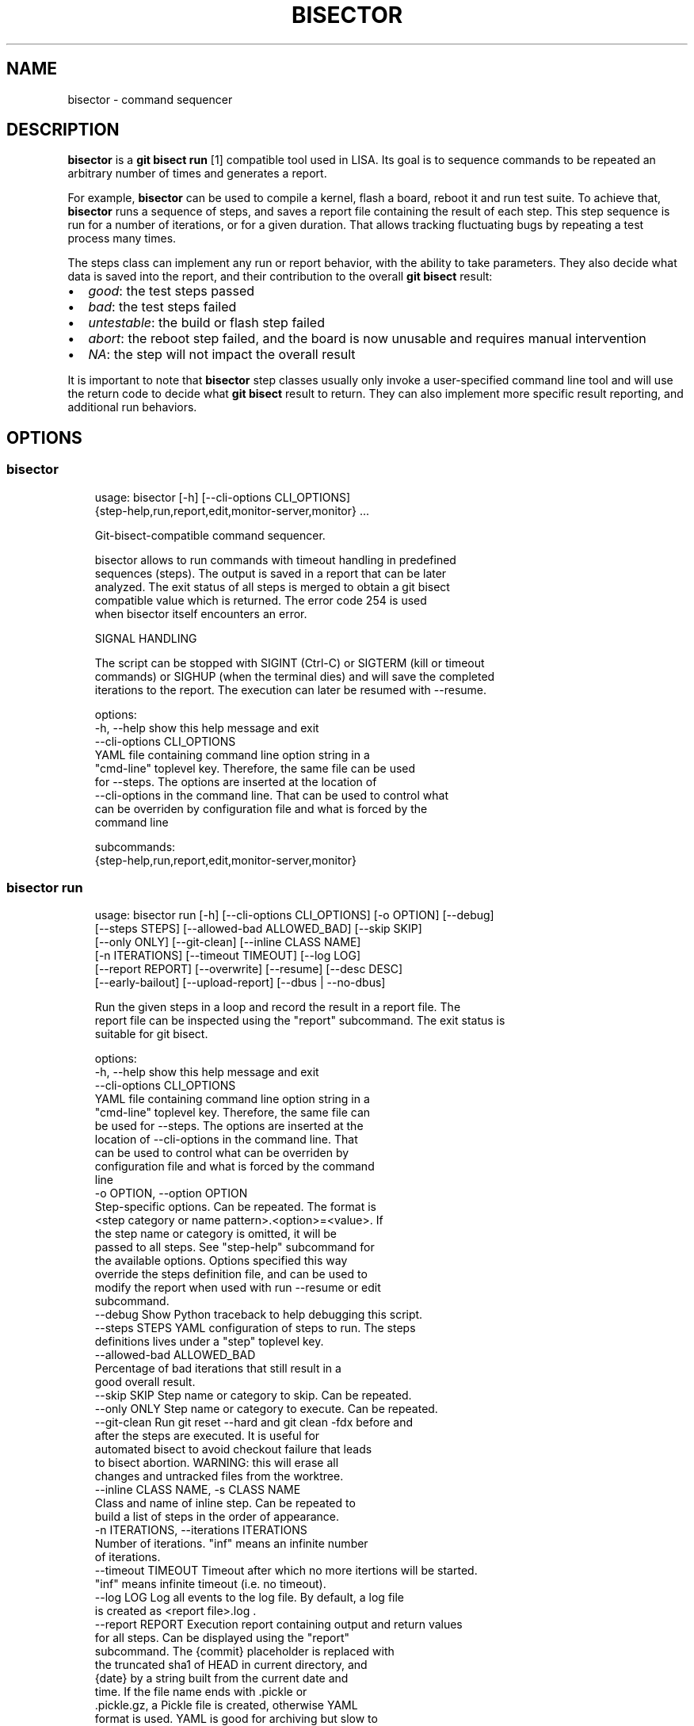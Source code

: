 .\" Man page generated from reStructuredText.
.
.
.nr rst2man-indent-level 0
.
.de1 rstReportMargin
\\$1 \\n[an-margin]
level \\n[rst2man-indent-level]
level margin: \\n[rst2man-indent\\n[rst2man-indent-level]]
-
\\n[rst2man-indent0]
\\n[rst2man-indent1]
\\n[rst2man-indent2]
..
.de1 INDENT
.\" .rstReportMargin pre:
. RS \\$1
. nr rst2man-indent\\n[rst2man-indent-level] \\n[an-margin]
. nr rst2man-indent-level +1
.\" .rstReportMargin post:
..
.de UNINDENT
. RE
.\" indent \\n[an-margin]
.\" old: \\n[rst2man-indent\\n[rst2man-indent-level]]
.nr rst2man-indent-level -1
.\" new: \\n[rst2man-indent\\n[rst2man-indent-level]]
.in \\n[rst2man-indent\\n[rst2man-indent-level]]u
..
.TH "BISECTOR" "1" "2025" "" "bisector"
.SH NAME
bisector \- command sequencer
.SH DESCRIPTION
.sp
\fBbisector\fP is a \fBgit bisect run\fP [1] compatible tool used in LISA. Its goal is
to sequence commands to be repeated an arbitrary number of times and generates
a report.
.sp
For example, \fBbisector\fP can be used to compile a kernel, flash a board,
reboot it and run test suite. To achieve that, \fBbisector\fP runs a sequence of
steps, and saves a report file containing the result of each step. This step
sequence is run for a number of iterations, or for a given duration. That
allows tracking fluctuating bugs by repeating a test process many times.
.sp
The steps class can implement any run or report behavior, with the ability to
take parameters. They also decide what data is saved into the report, and
their contribution to the overall \fBgit bisect\fP result:
.INDENT 0.0
.IP \(bu 2
\fIgood\fP: the test steps passed
.IP \(bu 2
\fIbad\fP: the test steps failed
.IP \(bu 2
\fIuntestable\fP: the build or flash step failed
.IP \(bu 2
\fIabort\fP: the reboot step failed, and the board is now unusable and requires
manual intervention
.IP \(bu 2
\fINA\fP: the step will not impact the overall result
.UNINDENT
.sp
It is important to note that \fBbisector\fP step classes usually only invoke a
user\-specified command line tool and will use the return code to decide what
\fBgit bisect\fP result to return. They can also implement more specific result
reporting, and additional run behaviors.
.SH OPTIONS
.SS bisector
.INDENT 0.0
.INDENT 3.5
.sp
.EX
usage: bisector [\-h] [\-\-cli\-options CLI_OPTIONS]
                {step\-help,run,report,edit,monitor\-server,monitor} ...

    Git\-bisect\-compatible command sequencer.

    bisector allows to run commands with timeout handling in predefined
    sequences (steps). The output is saved in a report that can be later
    analyzed. The exit status of all steps is merged to obtain a git bisect
    compatible value which is returned. The error code 254 is used
    when bisector itself encounters an error.

    SIGNAL HANDLING

    The script can be stopped with SIGINT (Ctrl\-C) or SIGTERM (kill or timeout
    commands) or SIGHUP (when the terminal dies) and will save the completed
    iterations to the report. The execution can later be resumed with \-\-resume.
    

options:
  \-h, \-\-help            show this help message and exit
  \-\-cli\-options CLI_OPTIONS
                        YAML file containing command line option string in a
                        \(dqcmd\-line\(dq toplevel key. Therefore, the same file can be used
                        for \-\-steps.  The options are inserted at the location of
                        \-\-cli\-options in the command line. That can be used to control what
                        can be overriden by configuration file and what is forced by the
                        command line

subcommands:
  {step\-help,run,report,edit,monitor\-server,monitor}

.EE
.UNINDENT
.UNINDENT
.SS bisector run
.INDENT 0.0
.INDENT 3.5
.sp
.EX
usage: bisector run [\-h] [\-\-cli\-options CLI_OPTIONS] [\-o OPTION] [\-\-debug]
                    [\-\-steps STEPS] [\-\-allowed\-bad ALLOWED_BAD] [\-\-skip SKIP]
                    [\-\-only ONLY] [\-\-git\-clean] [\-\-inline CLASS NAME]
                    [\-n ITERATIONS] [\-\-timeout TIMEOUT] [\-\-log LOG]
                    [\-\-report REPORT] [\-\-overwrite] [\-\-resume] [\-\-desc DESC]
                    [\-\-early\-bailout] [\-\-upload\-report] [\-\-dbus | \-\-no\-dbus]

Run the given steps in a loop and record the result in a report file. The
report file can be inspected using the \(dqreport\(dq subcommand. The exit status is
suitable for git bisect.

options:
  \-h, \-\-help            show this help message and exit
  \-\-cli\-options CLI_OPTIONS
                        YAML file containing command line option string in a
                        \(dqcmd\-line\(dq toplevel key. Therefore, the same file can
                        be used for \-\-steps. The options are inserted at the
                        location of \-\-cli\-options in the command line. That
                        can be used to control what can be overriden by
                        configuration file and what is forced by the command
                        line
  \-o OPTION, \-\-option OPTION
                        Step\-specific options. Can be repeated. The format is
                        <step category or name pattern>.<option>=<value>. If
                        the step name or category is omitted, it will be
                        passed to all steps. See \(dqstep\-help\(dq subcommand for
                        the available options. Options specified this way
                        override the steps definition file, and can be used to
                        modify the report when used with run \-\-resume or edit
                        subcommand.
  \-\-debug               Show Python traceback to help debugging this script.
  \-\-steps STEPS         YAML configuration of steps to run. The steps
                        definitions lives under a \(dqstep\(dq toplevel key.
  \-\-allowed\-bad ALLOWED_BAD
                        Percentage of bad iterations that still result in a
                        good overall result.
  \-\-skip SKIP           Step name or category to skip. Can be repeated.
  \-\-only ONLY           Step name or category to execute. Can be repeated.
  \-\-git\-clean           Run git reset \-\-hard and git clean \-fdx before and
                        after the steps are executed. It is useful for
                        automated bisect to avoid checkout failure that leads
                        to bisect abortion. WARNING: this will erase all
                        changes and untracked files from the worktree.
  \-\-inline CLASS NAME, \-s CLASS NAME
                        Class and name of inline step. Can be repeated to
                        build a list of steps in the order of appearance.
  \-n ITERATIONS, \-\-iterations ITERATIONS
                        Number of iterations. \(dqinf\(dq means an infinite number
                        of iterations.
  \-\-timeout TIMEOUT     Timeout after which no more itertions will be started.
                        \(dqinf\(dq means infinite timeout (i.e. no timeout).
  \-\-log LOG             Log all events to the log file. By default, a log file
                        is created as <report file>.log .
  \-\-report REPORT       Execution report containing output and return values
                        for all steps. Can be displayed using the \(dqreport\(dq
                        subcommand. The {commit} placeholder is replaced with
                        the truncated sha1 of HEAD in current directory, and
                        {date} by a string built from the current date and
                        time. If the file name ends with .pickle or
                        .pickle.gz, a Pickle file is created, otherwise YAML
                        format is used. YAML is good for archiving but slow to
                        generate and load, Pickle format cannot expected to be
                        backward compatible with different versions of the
                        tool but can be faster to read and write. CAVEAT:
                        Pickle format will not handle references to modules
                        that are not in sys.path.
  \-\-overwrite           Overwrite existing report files.
  \-\-resume              Resume execution from the report specified with
                        \-\-report. The steps will be extracted from the report
                        instead of from the command line. The number of
                        completed iterations will be deducted from the
                        specified number of iterations.
  \-\-desc DESC           Report description. Can use {commit} and {date}
                        placeholders.
  \-\-early\-bailout       Restart a new iteration if a step marked the commit as
                        bad or non\-testable. Bisect abortion will still take
                        place even without this option.
  \-\-upload\-report       Continuously upload the report to an artifacts service
                        after every iteration. This relies on the following
                        environment variables: ARTIFACTORY_FOLDER or
                        ARTIFACTORIAL_FOLDER set to the folder\(aqs URL and
                        ARTIFACTORY_TOKEN or ARTIFACTORIAL_TOKEN set to the
                        token. Remember to use the right step option to upload
                        the results as they are computed if desired.
  \-\-dbus                Try enable DBus API if the necessary dependencies are
                        installed.
  \-\-no\-dbus             Disable DBus even when pydbus module is available.

.EE
.UNINDENT
.UNINDENT
.SS bisector report
.INDENT 0.0
.INDENT 3.5
.sp
.EX
usage: bisector report [\-h] [\-\-cli\-options CLI_OPTIONS] [\-o OPTION] [\-\-debug]
                       [\-\-steps STEPS] [\-\-allowed\-bad ALLOWED_BAD]
                       [\-\-skip SKIP] [\-\-only ONLY] [\-\-export EXPORT] [\-\-cache]
                       report

Analyze a report generated by run command. The exit status is suitable for git
bisect. In most cases, step options (\(ga\(ga\-o\(ga\(ga) will act as filters to ignore
parts of the data before computing the overall bisect result.

positional arguments:
  report                Read back a previous session saved using \-\-report
                        option of run subcommand.

options:
  \-h, \-\-help            show this help message and exit
  \-\-cli\-options CLI_OPTIONS
                        YAML file containing command line option string in a
                        \(dqcmd\-line\(dq toplevel key. Therefore, the same file can
                        be used for \-\-steps. The options are inserted at the
                        location of \-\-cli\-options in the command line. That
                        can be used to control what can be overriden by
                        configuration file and what is forced by the command
                        line
  \-o OPTION, \-\-option OPTION
                        Step\-specific options. Can be repeated. The format is
                        <step category or name pattern>.<option>=<value>. If
                        the step name or category is omitted, it will be
                        passed to all steps. See \(dqstep\-help\(dq subcommand for
                        the available options. Options specified this way
                        override the steps definition file, and can be used to
                        modify the report when used with run \-\-resume or edit
                        subcommand.
  \-\-debug               Show Python traceback to help debugging this script.
  \-\-steps STEPS         YAML configuration of steps to run. The steps
                        definitions lives under a \(dqstep\(dq toplevel key.
  \-\-allowed\-bad ALLOWED_BAD
                        Percentage of bad iterations that still result in a
                        good overall result.
  \-\-skip SKIP           Step name or category to skip. Can be repeated.
  \-\-only ONLY           Step name or category to execute. Can be repeated.
  \-\-export EXPORT       Export the report as a Pickle or YAML file. File
                        format is infered from the filename. If it ends with
                        .pickle, a Pickle file is created, otherwise YAML
                        format is used.
  \-\-cache               When loading a report, create a cache file named
                        \(dq{report_filename}.cache.pickle\(dq using the fastest
                        format available. It is the reused until the original
                        file is modified. This is mostly useful when working
                        with big YAML files that are long to load.

.EE
.UNINDENT
.UNINDENT
.SS bisector step\-help
.sp
Steps\-specific options to be used with \fBbisector run \-o\fP and \fBbisector report \-o\fP\&.
.INDENT 0.0
.INDENT 3.5
.sp
.EX

LISA\-test (test)
\-\-\-\-\-\-\-\-\-\-\-\-\-\-\-\-
Inherits from: shell

    Execute an exekall LISA test command and collect
    :class:\(gaexekall.engine.ValueDB\(ga. Also compress the result directory and
    record its path. It will also define some environment variables that are
    expected to be used by the command to be able to locate resources to
    collect.

    run:
      \-o bail\-out= (bool) 
            start a new iteration if the command fails, without executing
            remaining steps for this iteration

      \-o cmd= (non\-empty str) 
            shell command to be executed

      \-o compress\-artifact= (bool) 
            compress the exekall artifact directory in an archive

      \-o delete\-artifact= (bool) 
            delete the exekall artifact directory to Artifactorial as the
            execution goes.

      \-o delete\-artifact\-hidden= (bool) 
            Remove hidden files and folders inside the artifacts

      \-o env= (env var list) 
            environment variables with a list of values that will be used for
            each iterations, wrapping around. The string format is:
            VAR1=val1%val2%...%%VAR2=val1%val2%.... In YAML, it is a map of var
            names to list of values. A single string can be supplied instead of
            a list of values.

      \-o kill\-timeout= (int or \(dqinf\(dq) 
            time to wait before sending SIGKILL after having sent SIGTERM

      \-o prune\-db= (bool) 
            Prune exekall\(aqs ValueDB so that only roots values are preserved.
            That allows smaller reports that are faster to load

      \-o shell= (non\-empty str) 
            shell to execute the command in

      \-o timeout= (int or \(dqinf\(dq) 
            timeout in seconds before sending SIGTERM to the command, or \(dqinf\(dq
            for infinite timeout

      \-o upload\-artifact= (bool) 
            upload the exekall artifact directory to Artifactorial as the
            execution goes, and delete the local archive.

      \-o use\-systemd\-run= (bool) 
            use systemd\-run to run the command. This allows cleanup of daemons
            spawned by the command (using cgroups), and using a private /tmp
            that is also cleaned up automatically


    report:
      \-o download= (bool) 
            Download the exekall artifact archives if necessary

      \-o dump\-artifact\-dirs= (non\-empty str) 
            write the list of exekall artifact directories to a file. Useful to
            implement garbage collection of unreferenced artifact archives

      \-o export\-db= (non\-empty str) 
            export a merged exekall ValueDB, merging it with existing ValueDB if
            the file exists

      \-o export\-logs= (non\-empty str) 
            export the logs and artifact directory symlink to the given
            directory

      \-o ignore\-excep= (comma\-separated list) 
            ignore the given comma\-separated list of exceptions class name
            patterns that caused tests error. This will also match on base
            classes of the exception.

      \-o ignore\-non\-error= (bool) 
            consider only tests that had an error

      \-o ignore\-non\-issue= (bool) 
            consider only tests that failed or had an error

      \-o ignore\-testcase= (comma\-separated list) 
            completely ignore untagged test cases matching one of the patterns
            in the comma\-separated list. * can be used to match any part of the
            name.

      \-o iterations= (comma\-separated list of integer ranges) 
            comma\-separated list of iterations to consider. Inclusive ranges can
            be specified with <first>\-<last>

      \-o result\-uuid= (comma\-separated list) 
            show only the test results with a UUID in the comma\-separated list.

      \-o show\-artifact\-dirs= (bool) 
            show exekall artifact directory for all iterations

      \-o show\-basic= (bool) 
            show command exit status for all iterations

      \-o show\-details= (\(dqmsg\(dq or bool) 
            show details of results. Use \(dqmsg\(dq for only a brief message

      \-o show\-dist= (bool) 
            show graphical distribution of issues among iterations with a one
            letter code: passed=\(dq.\(dq, failed=\(dqF\(dq, error=\(dq#\(dq, skipped=\(dqs\(dq,
            undecided=\(dqu\(dq

      \-o show\-pass\-rate= (bool) 
            always show the pass rate of tests, even when there are failures or
            errors as well

      \-o show\-rates= (bool) 
            show percentages of failure, error, skipped, undecided and passed
            tests

      \-o testcase= (comma\-separated list) 
            show only the untagged test cases matching one of the patterns in
            the comma\-separated list. * can be used to match any part of the
            name

      \-o upload\-artifact= (bool) 
            upload the artifact directory to an artifacts service and update the
            in\-memory report. Following env var are needed: ARTIFACTORY_FOLDER
            or ARTIFACTORIAL_FOLDER set to the folder URL, and ARTIFACTORY_TOKEN
            or ARTIFACTORIAL_TOKEN. Note: \-\-export should be used to save the
            report with updated paths

      \-o verbose= (bool) 
            increase verbosity



build (build)
\-\-\-\-\-\-\-\-\-\-\-\-\-
Inherits from: shell

    Similar to :class:\(gaShellStep\(ga .
    
    Non\-zero exit status of the command will be interpreted as a bisect
    untestable status, and zero exit status as bisect good.

    run:
      \-o bail\-out= (bool) 
            start a new iteration if the command fails, without executing
            remaining steps for this iteration

      \-o cmd= (non\-empty str) 
            shell command to be executed

      \-o env= (env var list) 
            environment variables with a list of values that will be used for
            each iterations, wrapping around. The string format is:
            VAR1=val1%val2%...%%VAR2=val1%val2%.... In YAML, it is a map of var
            names to list of values. A single string can be supplied instead of
            a list of values.

      \-o kill\-timeout= (int or \(dqinf\(dq) 
            time to wait before sending SIGKILL after having sent SIGTERM

      \-o shell= (non\-empty str) 
            shell to execute the command in

      \-o timeout= (int or \(dqinf\(dq) 
            timeout in seconds before sending SIGTERM to the command, or \(dqinf\(dq
            for infinite timeout

      \-o trials= (int) 
            number of times the command will be retried if it does not return 0

      \-o use\-systemd\-run= (bool) 
            use systemd\-run to run the command. This allows cleanup of daemons
            spawned by the command (using cgroups), and using a private /tmp
            that is also cleaned up automatically


    report:
      \-o export\-logs= (non\-empty str) 
            export the logs to the given directory

      \-o ignore\-non\-issue= (bool) 
            consider only iteration with non\-zero command exit status

      \-o iterations= (comma\-separated list of integer ranges) 
            comma\-separated list of iterations to consider. Inclusive ranges can
            be specified with <first>\-<last>

      \-o show\-basic= (bool) 
            show command exit status for all iterations

      \-o verbose= (bool) 
            increase verbosity



flash (flash)
\-\-\-\-\-\-\-\-\-\-\-\-\-
Inherits from: shell

    Similar to :class:\(gaShellStep\(ga .
    
    Non\-zero exit status of the command will be interpreted as a bisect
    abort, and zero exit status ignored.

    run:
      \-o bail\-out= (bool) 
            start a new iteration if the command fails, without executing
            remaining steps for this iteration

      \-o cmd= (non\-empty str) 
            shell command to be executed

      \-o env= (env var list) 
            environment variables with a list of values that will be used for
            each iterations, wrapping around. The string format is:
            VAR1=val1%val2%...%%VAR2=val1%val2%.... In YAML, it is a map of var
            names to list of values. A single string can be supplied instead of
            a list of values.

      \-o kill\-timeout= (int or \(dqinf\(dq) 
            time to wait before sending SIGKILL after having sent SIGTERM

      \-o shell= (non\-empty str) 
            shell to execute the command in

      \-o timeout= (int or \(dqinf\(dq) 
            timeout in seconds before sending SIGTERM to the command, or \(dqinf\(dq
            for infinite timeout

      \-o trials= (int) 
            number of times the command will be retried if it does not return 0

      \-o use\-systemd\-run= (bool) 
            use systemd\-run to run the command. This allows cleanup of daemons
            spawned by the command (using cgroups), and using a private /tmp
            that is also cleaned up automatically


    report:
      \-o export\-logs= (non\-empty str) 
            export the logs to the given directory

      \-o ignore\-non\-issue= (bool) 
            consider only iteration with non\-zero command exit status

      \-o iterations= (comma\-separated list of integer ranges) 
            comma\-separated list of iterations to consider. Inclusive ranges can
            be specified with <first>\-<last>

      \-o show\-basic= (bool) 
            show command exit status for all iterations

      \-o verbose= (bool) 
            increase verbosity



macro (macro)
\-\-\-\-\-\-\-\-\-\-\-\-\-
    Provide a loop\-like construct to the steps definitions.
    
    All sub\-steps will be executed in order. This sequence will be repeated
    for the given number of iterations or until it times out. The steps
    definition YAML configuration file is interpreted assuming an implicit
    toplevel :class:\(gaMacroStep\(ga that is parameterized using command line options.

    run:
      \-o bail\-out\-early= (bool) 
            start a new iteration when a step returned bisect status bad or
            untestable and skip all remaining steps

      \-o iterations= (int or \(dqinf\(dq) 
            number of iterations

      \-o timeout= (int or \(dqinf\(dq) 
            time after which no new iteration will be started



reboot (boot)
\-\-\-\-\-\-\-\-\-\-\-\-\-
Inherits from: shell

    Similar to :class:\(gaShellStep\(ga .
    
    Non\-zero exit status of the command will be interpreted as a bisect
    abort, and zero exit status as bisect good.

    run:
      \-o bail\-out= (bool) 
            start a new iteration if the command fails, without executing
            remaining steps for this iteration

      \-o cmd= (non\-empty str) 
            shell command to be executed

      \-o env= (env var list) 
            environment variables with a list of values that will be used for
            each iterations, wrapping around. The string format is:
            VAR1=val1%val2%...%%VAR2=val1%val2%.... In YAML, it is a map of var
            names to list of values. A single string can be supplied instead of
            a list of values.

      \-o kill\-timeout= (int or \(dqinf\(dq) 
            time to wait before sending SIGKILL after having sent SIGTERM

      \-o shell= (non\-empty str) 
            shell to execute the command in

      \-o timeout= (int or \(dqinf\(dq) 
            timeout in seconds before sending SIGTERM to the command, or \(dqinf\(dq
            for infinite timeout

      \-o trials= (int) 
            number of times the command will be retried if it does not return 0

      \-o use\-systemd\-run= (bool) 
            use systemd\-run to run the command. This allows cleanup of daemons
            spawned by the command (using cgroups), and using a private /tmp
            that is also cleaned up automatically


    report:
      \-o export\-logs= (non\-empty str) 
            export the logs to the given directory

      \-o ignore\-non\-issue= (bool) 
            consider only iteration with non\-zero command exit status

      \-o iterations= (comma\-separated list of integer ranges) 
            comma\-separated list of iterations to consider. Inclusive ranges can
            be specified with <first>\-<last>

      \-o show\-basic= (bool) 
            show command exit status for all iterations

      \-o verbose= (bool) 
            increase verbosity



shell (shell)
\-\-\-\-\-\-\-\-\-\-\-\-\-
    Execute a command in a shell.
    
    Stdout and stderr are merged and logged. The exit status of the command
    will have no influence of the bisect status.

    run:
      \-o bail\-out= (bool) 
            start a new iteration if the command fails, without executing
            remaining steps for this iteration

      \-o cmd= (non\-empty str) 
            shell command to be executed

      \-o env= (env var list) 
            environment variables with a list of values that will be used for
            each iterations, wrapping around. The string format is:
            VAR1=val1%val2%...%%VAR2=val1%val2%.... In YAML, it is a map of var
            names to list of values. A single string can be supplied instead of
            a list of values.

      \-o kill\-timeout= (int or \(dqinf\(dq) 
            time to wait before sending SIGKILL after having sent SIGTERM

      \-o shell= (non\-empty str) 
            shell to execute the command in

      \-o timeout= (int or \(dqinf\(dq) 
            timeout in seconds before sending SIGTERM to the command, or \(dqinf\(dq
            for infinite timeout

      \-o trials= (int) 
            number of times the command will be retried if it does not return 0

      \-o use\-systemd\-run= (bool) 
            use systemd\-run to run the command. This allows cleanup of daemons
            spawned by the command (using cgroups), and using a private /tmp
            that is also cleaned up automatically


    report:
      \-o export\-logs= (non\-empty str) 
            export the logs to the given directory

      \-o ignore\-non\-issue= (bool) 
            consider only iteration with non\-zero command exit status

      \-o iterations= (comma\-separated list of integer ranges) 
            comma\-separated list of iterations to consider. Inclusive ranges can
            be specified with <first>\-<last>

      \-o show\-basic= (bool) 
            show command exit status for all iterations

      \-o verbose= (bool) 
            increase verbosity



test (test)
\-\-\-\-\-\-\-\-\-\-\-
Inherits from: shell

    Similar to :class:\(gaShellStep\(ga .
    
    Non\-zero exit status of the command will be interpreted as a bisect bad
    status, and zero exit status as bisect good.

    run:
      \-o bail\-out= (bool) 
            start a new iteration if the command fails, without executing
            remaining steps for this iteration

      \-o cmd= (non\-empty str) 
            shell command to be executed

      \-o env= (env var list) 
            environment variables with a list of values that will be used for
            each iterations, wrapping around. The string format is:
            VAR1=val1%val2%...%%VAR2=val1%val2%.... In YAML, it is a map of var
            names to list of values. A single string can be supplied instead of
            a list of values.

      \-o kill\-timeout= (int or \(dqinf\(dq) 
            time to wait before sending SIGKILL after having sent SIGTERM

      \-o shell= (non\-empty str) 
            shell to execute the command in

      \-o timeout= (int or \(dqinf\(dq) 
            timeout in seconds before sending SIGTERM to the command, or \(dqinf\(dq
            for infinite timeout

      \-o trials= (int) 
            number of times the command will be retried if it does not return 0

      \-o use\-systemd\-run= (bool) 
            use systemd\-run to run the command. This allows cleanup of daemons
            spawned by the command (using cgroups), and using a private /tmp
            that is also cleaned up automatically


    report:
      \-o export\-logs= (non\-empty str) 
            export the logs to the given directory

      \-o ignore\-non\-issue= (bool) 
            consider only iteration with non\-zero command exit status

      \-o iterations= (comma\-separated list of integer ranges) 
            comma\-separated list of iterations to consider. Inclusive ranges can
            be specified with <first>\-<last>

      \-o show\-basic= (bool) 
            show command exit status for all iterations

      \-o verbose= (bool) 
            increase verbosity



yield (yield)
\-\-\-\-\-\-\-\-\-\-\-\-\-
    Abort current iteration with the yield return code.
    
    If the specified command returns a non\-zero return code, bisector will
    abort the current iteration with the yield return code.
    
    .. note:: This step can only be used under the main macrostep (it cannot be
        used in nested macrosteps).

    run:
      \-o bail\-out= (bool) 
            start a new iteration if the command fails, without executing
            remaining steps for this iteration

      \-o cmd= (non\-empty str) 
            shell command to be executed

      \-o env= (env var list) 
            environment variables with a list of values that will be used for
            each iterations, wrapping around. The string format is:
            VAR1=val1%val2%...%%VAR2=val1%val2%.... In YAML, it is a map of var
            names to list of values. A single string can be supplied instead of
            a list of values.

      \-o every\-n\-iterations= (int) 
            The step will be a no\-op except if the iteration number can be
            evenly divided by that value.

      \-o kill\-timeout= (int or \(dqinf\(dq) 
            time to wait before sending SIGKILL after having sent SIGTERM

      \-o shell= (non\-empty str) 
            shell to execute the command in

      \-o timeout= (int or \(dqinf\(dq) 
            timeout in seconds before sending SIGTERM to the command, or \(dqinf\(dq
            for infinite timeout

      \-o trials= (int) 
            number of times the command will be retried if it does not return 0

      \-o use\-systemd\-run= (bool) 
            use systemd\-run to run the command. This allows cleanup of daemons
            spawned by the command (using cgroups), and using a private /tmp
            that is also cleaned up automatically



.EE
.UNINDENT
.UNINDENT
.SS bisector monitor
.INDENT 0.0
.INDENT 3.5
.sp
.EX
usage: bisector monitor [\-h] [\-\-cli\-options CLI_OPTIONS] [\-\-status]
                        [\-\-prop PROP] [\-\-list]
                        [\-\-pause | \-\-stop | \-\-continue | \-\-kill | \-\-log | \-\-report ... | \-\-notif enable/disable PROPERTY]
                        PID

Monitor and control a running instance.

positional arguments:
  PID                   Slave PID to act on or \(dqall\(dq. Start a monitor\-server
                        before using \(dqall\(dq.

options:
  \-h, \-\-help            show this help message and exit
  \-\-cli\-options CLI_OPTIONS
                        YAML file containing command line option string in a
                        \(dqcmd\-line\(dq toplevel key. Therefore, the same file can
                        be used for \-\-steps. The options are inserted at the
                        location of \-\-cli\-options in the command line. That
                        can be used to control what can be overriden by
                        configuration file and what is forced by the command
                        line
  \-\-status              Show status.
  \-\-prop PROP           Show given property.
  \-\-list                List all slaves.
  \-\-pause               Pause at the end of the iteration.
  \-\-stop                Stop at the end of the iteration.
  \-\-continue            Continue paused or stopped instance.
  \-\-kill                Kill the given instance.
  \-\-log                 Show log in $PAGER.
  \-\-report ...          Equivalent to running bisector report, all remaining
                        options being passed to it.
  \-\-notif enable/disable PROPERTY
                        Enable and disable desktop notifications when the
                        given property changes. \(aqall\(aq will select all
                        properties.

.EE
.UNINDENT
.UNINDENT
.SS bisector monitor\-server
.INDENT 0.0
.INDENT 3.5
.sp
.EX
usage: bisector monitor\-server [\-h] [\-\-cli\-options CLI_OPTIONS]
                               [\-\-notif enable/disable PROPERTY]

Start the DBus server to allow monitoring all running instances. Note that the
server is not necessary to monitor a specific run instance.

options:
  \-h, \-\-help            show this help message and exit
  \-\-cli\-options CLI_OPTIONS
                        YAML file containing command line option string in a
                        \(dqcmd\-line\(dq toplevel key. Therefore, the same file can
                        be used for \-\-steps. The options are inserted at the
                        location of \-\-cli\-options in the command line. That
                        can be used to control what can be overriden by
                        configuration file and what is forced by the command
                        line
  \-\-notif enable/disable PROPERTY
                        Enable and disable desktop notifications when the
                        given property changes. \(aqall\(aq will select all
                        properties.

.EE
.UNINDENT
.UNINDENT
.SS bisector edit
.INDENT 0.0
.INDENT 3.5
.sp
.EX
usage: bisector edit [\-h] [\-o OPTION] [\-\-debug] [\-\-steps STEPS] report

Modify the properties of the steps in an existing report.

positional arguments:
  report                Report to edit.

options:
  \-h, \-\-help            show this help message and exit
  \-o OPTION, \-\-option OPTION
                        Step\-specific options. Can be repeated. The format is
                        <step category or name pattern>.<option>=<value>. If
                        the step name or category is omitted, it will be
                        passed to all steps. See \(dqstep\-help\(dq subcommand for
                        the available options. Options specified this way
                        override the steps definition file, and can be used to
                        modify the report when used with run \-\-resume or edit
                        subcommand.
  \-\-debug               Show Python traceback to help debugging this script.
  \-\-steps STEPS         YAML configuration of steps used to find new paths of
                        classes if necessary. It is otherwise ignored and
                        \-\-option must be used to edit the report.

.EE
.UNINDENT
.UNINDENT
.SH CONFIGURATION
.sp
\fBbisector run\fP is configured using a YAML [2] file specified using \fB\-\-steps\fP that
defines the steps that will be executed in a loop. Each declared step has a (usually
unique) name and a class that will influence the way its result is used and its
options.
.sp
The YAML file is structured as following:
.INDENT 0.0
.INDENT 3.5
.sp
.EX
# Top\-level \(dqsteps\(dq key is important as the same file can be used to host other
# information.
steps:

   # build step will interpret a non\-zero exit status of the command as a
   # bisect untestable status, and zero exit status as bisect good.
    \-
      class: BuildStep
      cmd: make defconfig Image dtbs
      trials: 1

   # flash step will interpret a non\-zero exit status of the command as a
   # bisect abort, and zero exit status ignored.
   \-
      class: FlashStep
      cmd: flash\-my\-board
      timeout: 180
      trials: 5

   # reboot step will interpret a non\-zero exit status of the command as a
   # bisect abort, and zero exit status as bisect good.
    \-
      class: reboot
      timeout: 300
      trials: 10
      cmd: reboot\-my\-board

    # exekall LISA test will interpret a non\-zero exit status of the command
    # as bisect bad, and a zero exit status as bisect good.
    \-
      class: LISA\-test
      name: one\-small\-task
      # Using systemd\-run ensures all child process is killed if the session
      # is interrupted
      use\-systemd\-run: true
      timeout: 3600
      cmd: lisa\-test \(aqOneSmallTask*\(aq
.EE
.UNINDENT
.UNINDENT
.sp
All step options can also be specified using \fB\-\-options/\-o\fP, which will
override what is described in the YAML steps configuration.
.SH MONITORING
.sp
\fBbisector run\fP allows some live monitoring by exposing a DBus interface. This
is used by two subcommands: \fBbisector monitor\-server\fP and \fBbisector
monitor\fP\&.
.SS Server
.sp
\fBbisector monitor\-server\fP acts as a registry of all \fBbisector run\fP
executing under the same user (DBus session bus). It allows \fBbisector
monitor\fP to list active instances and also forwards desktop notifications to
the desktop environment. The server can be (re)started after \fBbisector run\fP
if necessary.
.SS Monitor
.sp
\fBbisector monitor\fP allows listing active instances of \fBbisector run\fP (when
the server is running), and allows querying various information from them.
Since the query can be directed to a specific PID, the server is only necessary
for listing.
.SH EXAMPLES
.sp
A typical flow of \fBbisector\fP looks like that:
.INDENT 0.0
.INDENT 3.5
.sp
.EX
# Run the steps and generate a report.
# systemd\-run will be used for all steps by using \(dq\-o\(dq without specifying a
step name or category.
bisector run \-\-desc \(dqdescription of my report\(dq \-\-steps bisector_steps.yaml \-\-report bisector.report.yml.gz \-ouse\-systemd\-run=yes

# Later inspection of the report, only looking at the steps that have \(dqtest\(dq
# name or category.
bisector report bisector.report.yml.gz

# Show steps with the \(dqtest\(dq name or category
bisector report bisector.report.yml.gz \-\-only test

# Help of a exekall LISA\(aqs step options
bisector step\-help LISA\-test

# Get all information about tests failures
bisector report bisector.report.yml.gz \-overbose

# Show the tests failure backtraces and messages, and the metrics in the
# other cases.
# \-oshow\-details=msg only displays the message without the backtrace
bisector report bisector.report.yml.gz \-oshow\-details

# Ignore some exceptions in LISA results
# These exceptions are related to network/ssh issues and are usually not interesting
bisector report bisector.report.yml.gz \-oignore\-excep=ExceptionPxssh,HostError,TimeoutError

# Only show the results of a specific test case
# the name is as reported by exekall, so it is best to use * to match the
# boilerplate prefix.
# For example \-otestcase=\(aqOneSmallTask:*\(aq will match both
# \(dqOneSmallTask:test_slack\(dq and \(dqOneSmallTask:test_task_placement\(dq.
bisector report bisector.report.yml.gz \-otestcase=\(aqOneSmallTask:*\(aq

# Only consider iterations 1 to 5, 42 and 56
# Useful to limit the amount of downloaded result archives
bisector report bisector.report.yml.gz \-oiterations=1\-5,42,56

# Ignore LISA tests results that are not failures
# use that to only download the result archives for failed tests.
bisector report bisector.report.yml.gz \-oignore\-non\-issue

# Download the archives of failed tests and export stdout/sdterr logs to files in
# the \(dqlogs\(dq directory.
# The hierarchy created is <folder to export to>/<step name>/<iteration number>
# This will create files for commands output, xUnit files and download the result archives.
bisector report bisector.report.yml.gz \-oexport\-logs=logs

# \(dq\-oXXXX=YYYY\(dq options can be applied to a specific step instead of all of them using
# \-o <step name or category>.XXXX=YYYY
# This command will only show iteration #2 for the eas_behaviour step
bisector report bisector.report.yml.gz \-oeas_behaviour.iterations=2
.EE
.UNINDENT
.UNINDENT
.SH REFERENCES
.IP [1] 5
\X'tty: link https://git-scm.com/docs/git-bisect#_bisect_run'\fI\%https://git\-scm.com/docs/git\-bisect#_bisect_run\fP\X'tty: link'
.IP [2] 5
\X'tty: link https://learnxinyminutes.com/docs/yaml/'\fI\%https://learnxinyminutes.com/docs/yaml/\fP\X'tty: link'
.SH AUTHOR
ARM-Software
.SH COPYRIGHT
2019, ARM-Software
.\" Generated by docutils manpage writer.
.
